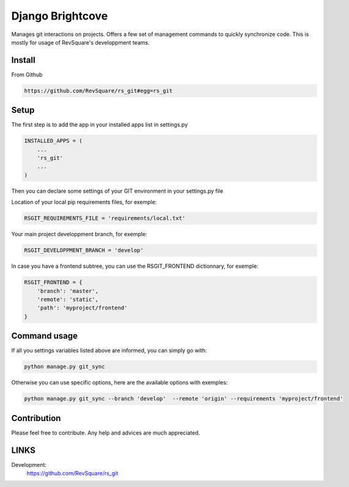 #################
Django Brightcove
#################

Manages git interactions on projects. Offers a few set of management commands to quickly synchronize code. This is mostly for usage of RevSquare's developpment teams.

*******
Install
*******

From Github

.. code-block::  shell-session

    https://github.com/RevSquare/rs_git#egg=rs_git


*****
Setup
*****


The first step is to add the app in your installed apps list in settings.py

.. code-block::  python

    INSTALLED_APPS = (
        ...
        'rs_git'
        ...
    )

Then you can declare some settings of your GIT environment in your settings.py file

Location of your local pip requirements files, for exemple:

.. code-block::  python

    RSGIT_REQUIREMENTS_FILE = 'requirements/local.txt'

Your main project developpment branch, for exemple:

.. code-block::  python

    RSGIT_DEVELOPPMENT_BRANCH = 'develop'

In case you have a frontend subtree, you can use the RSGIT_FRONTEND dictionnary, for exemple:

.. code-block::  python

    RSGIT_FRONTEND = {
        'branch': 'master',
        'remote': 'static',
        'path': 'myproject/frontend'
    }



*************
Command usage
*************

If all you settings variables listed above are informed, you can simply go with:

.. code-block::  shell

    python manage.py git_sync

Otherwise you can use specific options, here are the available options with exemples:

.. code-block::  shell

    python manage.py git_sync --branch 'develop'  --remote 'origin' --requirements 'myproject/frontend'



************
Contribution
************


Please feel free to contribute. Any help and advices are much appreciated.


*****
LINKS
*****

Development:
    https://github.com/RevSquare/rs_git
